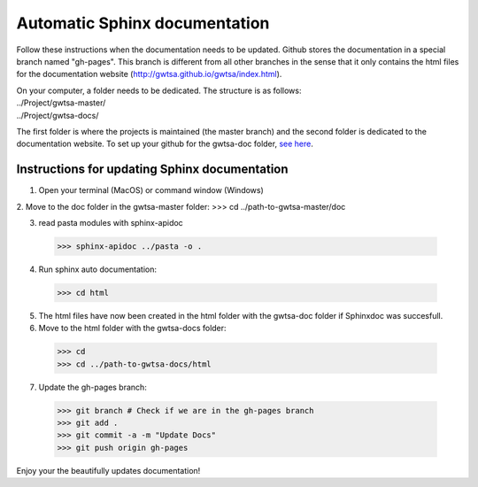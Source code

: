 ==============================
Automatic Sphinx documentation
==============================

Follow these instructions when the documentation needs to be updated. Github stores the documentation in a special branch 
named "gh-pages". This branch is different from all other branches in the sense that it only contains the html files for
the documentation website (http://gwtsa.github.io/gwtsa/index.html).

| On your computer, a folder needs to be dedicated. The structure is as follows:
| ../Project/gwtsa-master/
| ../Project/gwtsa-docs/

The first folder is where the projects is maintained (the master branch) and the second folder is dedicated to the
documentation website. To set up your github for the gwtsa-doc folder, `see here 
<http://gisellezeno.com/tutorials/sphinx-for-python-documentation.html>`_.

Instructions for updating Sphinx documentation
---------------------------------------------
1. Open your terminal (MacOS) or command window (Windows)
2. Move to the doc folder in the gwtsa-master folder:
>>> cd ../path-to-gwtsa-master/doc

3. read pasta modules with sphinx-apidoc
  >>> sphinx-apidoc ../pasta -o .

4. Run sphinx auto documentation:
  >>> cd html

5. The html files have now been created in the html folder with the gwtsa-doc folder if Sphinxdoc was succesfull.
6. Move to the html folder with the gwtsa-docs folder:
  >>> cd
  >>> cd ../path-to-gwtsa-docs/html
  
7. Update the gh-pages branch:
  >>> git branch # Check if we are in the gh-pages branch
  >>> git add .
  >>> git commit -a -m "Update Docs"
  >>> git push origin gh-pages
  
Enjoy your the beautifully updates documentation!  
